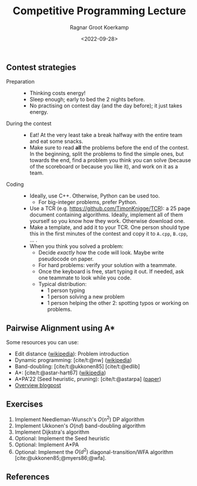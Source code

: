 #+title: Competitive Programming Lecture
#+HUGO_BASE_DIR: ../..
#+HUGO_TAGS: pairwise-alignment dp astar competitive-programming
#+HUGO_LEVEL_OFFSET: 1
#+HUGO_SECTION: notes
#+OPTIONS: ^:{}
#+hugo_auto_set_lastmod: nil
#+hugo_front_matter_key_replace: author>authors
#+bibliography: local-bib.bib
#+cite_export: csl
#+toc: headlines 3
#+date: <2022-09-28>
#+author: Ragnar Groot Koerkamp

** Contest strategies

- Preparation ::
  - Thinking costs energy!
  - Sleep enough; early to bed the 2 nights before.
  - No practising on contest day (and the day before); it just takes energy.
- During the contest ::
  - Eat! At the very least take a break halfway with the entire team and eat some snacks.
  - Make sure to read *all* the problems before the end of the contest. In the
    beginning, split the problems to find the simple ones, but towards the end,
    find a problem you think you can solve (because of the scoreboard or because
    you like it), and work on it as a team.
- Coding ::
  - Ideally, use C++. Otherwise, Python can be used too.
    - For big-integer problems, prefer Python.
  - Use a TCR (e.g. [[https://github.com/TimonKnigge/TCR]]): a 25 page document
    containing algorithms. Ideally, implement all of them yourself so you know
    how they work. Otherwise download one.
  - Make a template, and add it to your TCR. One person should type this in the
    first minutes of the contest and copy it to ~A.cpp~, ~B.cpp~, ... .
  - When you think you solved a problem:
    - Decide /exactly/ how the code will look. Maybe write pseudocode on paper.
    - For hard problems: verify your solution with a teammate.
    - Once the keyboard is free, start typing it out. If needed, ask one
      teammate to look while you code.
    - Typical distribution:
      - 1 person typing
      - 1 person solving a new problem
      - 1 person helping the other 2: spotting typos or working on problems.

** Pairwise Alignment using A*

Some resources you can use:

- Edit distance ([[https://en.wikipedia.org/wiki/Edit_distance][wikipedia]]): Problem introduction
- Dynamic programming: [cite/t:@nw] ([[https://en.wikipedia.org/wiki/Needleman%E2%80%93Wunsch_algorithm][wikipedia]])
- Band-doubling: [cite/t:@ukkonen85] [cite/t:@edlib]
- A*: [cite/t:@astar-hart67] ([[https://en.wikipedia.org/wiki/A*_search_algorithm][wikipedia]])
- A*PA'22 (Seed heuristic, pruning): [cite/t:@astarpa] ([[http://dx.doi.org/10.1101/2022.09.19.508631][paper]])
- [[http:../../posts/pairwise-alignmentl][Overview blogpost]]

** Exercises

1. Implement Needleman-Wunsch's $O(n^2)$ DP algorithm
2. Implement Ukkonen's $O(nd)$ band-doubling algorithm
3. Implement Dijkstra's algorithm
4. Optional: Implement the Seed heuristic
5. Optional: Implement A*PA
6. Optional: Implement the $O(d^2)$ diagonal-transition/WFA algorithm [cite:@ukkonen85;@myers86;@wfa].

** References
#+print_bibliography:
